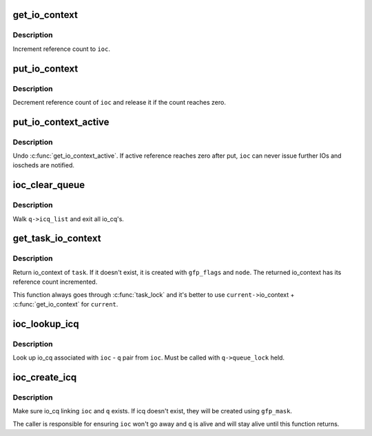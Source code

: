 .. -*- coding: utf-8; mode: rst -*-
.. src-file: block/blk-ioc.c

.. _`get_io_context`:

get_io_context
==============

.. c:function:: void get_io_context(struct io_context *ioc)

    increment reference count to io_context

    :param ioc:
        io_context to get
    :type ioc: struct io_context \*

.. _`get_io_context.description`:

Description
-----------

Increment reference count to \ ``ioc``\ .

.. _`put_io_context`:

put_io_context
==============

.. c:function:: void put_io_context(struct io_context *ioc)

    put a reference of io_context

    :param ioc:
        io_context to put
    :type ioc: struct io_context \*

.. _`put_io_context.description`:

Description
-----------

Decrement reference count of \ ``ioc``\  and release it if the count reaches
zero.

.. _`put_io_context_active`:

put_io_context_active
=====================

.. c:function:: void put_io_context_active(struct io_context *ioc)

    put active reference on ioc

    :param ioc:
        ioc of interest
    :type ioc: struct io_context \*

.. _`put_io_context_active.description`:

Description
-----------

Undo \ :c:func:`get_io_context_active`\ .  If active reference reaches zero after
put, \ ``ioc``\  can never issue further IOs and ioscheds are notified.

.. _`ioc_clear_queue`:

ioc_clear_queue
===============

.. c:function:: void ioc_clear_queue(struct request_queue *q)

    break any ioc association with the specified queue

    :param q:
        request_queue being cleared
    :type q: struct request_queue \*

.. _`ioc_clear_queue.description`:

Description
-----------

Walk \ ``q->icq_list``\  and exit all io_cq's.

.. _`get_task_io_context`:

get_task_io_context
===================

.. c:function:: struct io_context *get_task_io_context(struct task_struct *task, gfp_t gfp_flags, int node)

    get io_context of a task

    :param task:
        task of interest
    :type task: struct task_struct \*

    :param gfp_flags:
        allocation flags, used if allocation is necessary
    :type gfp_flags: gfp_t

    :param node:
        allocation node, used if allocation is necessary
    :type node: int

.. _`get_task_io_context.description`:

Description
-----------

Return io_context of \ ``task``\ .  If it doesn't exist, it is created with
\ ``gfp_flags``\  and \ ``node``\ .  The returned io_context has its reference count
incremented.

This function always goes through \ :c:func:`task_lock`\  and it's better to use
\ ``current-``\ >io_context + \ :c:func:`get_io_context`\  for \ ``current``\ .

.. _`ioc_lookup_icq`:

ioc_lookup_icq
==============

.. c:function:: struct io_cq *ioc_lookup_icq(struct io_context *ioc, struct request_queue *q)

    lookup io_cq from ioc

    :param ioc:
        the associated io_context
    :type ioc: struct io_context \*

    :param q:
        the associated request_queue
    :type q: struct request_queue \*

.. _`ioc_lookup_icq.description`:

Description
-----------

Look up io_cq associated with \ ``ioc``\  - \ ``q``\  pair from \ ``ioc``\ .  Must be called
with \ ``q->queue_lock``\  held.

.. _`ioc_create_icq`:

ioc_create_icq
==============

.. c:function:: struct io_cq *ioc_create_icq(struct io_context *ioc, struct request_queue *q, gfp_t gfp_mask)

    create and link io_cq

    :param ioc:
        io_context of interest
    :type ioc: struct io_context \*

    :param q:
        request_queue of interest
    :type q: struct request_queue \*

    :param gfp_mask:
        allocation mask
    :type gfp_mask: gfp_t

.. _`ioc_create_icq.description`:

Description
-----------

Make sure io_cq linking \ ``ioc``\  and \ ``q``\  exists.  If icq doesn't exist, they
will be created using \ ``gfp_mask``\ .

The caller is responsible for ensuring \ ``ioc``\  won't go away and \ ``q``\  is
alive and will stay alive until this function returns.

.. This file was automatic generated / don't edit.

